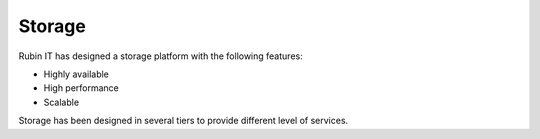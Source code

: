 Storage
-------
Rubin IT has designed a storage platform with the following features:

- Highly available
- High performance
- Scalable

Storage has been designed in several tiers to provide different level of services.
